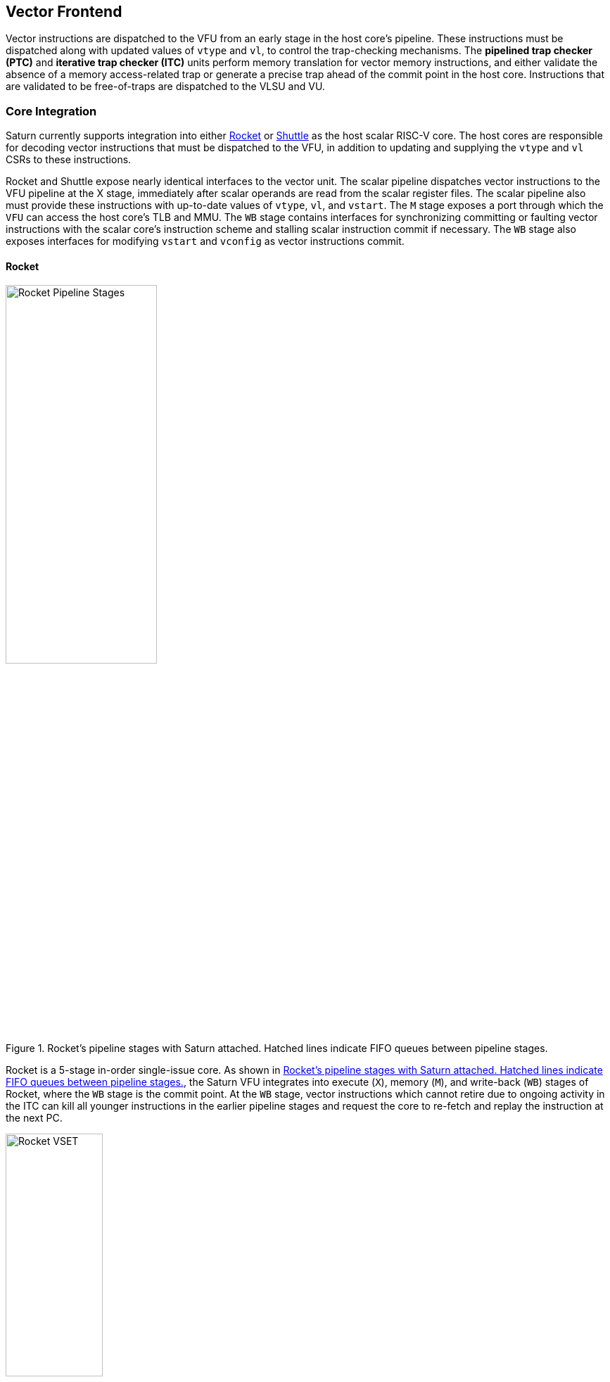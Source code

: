 <<<
[[frontend]]

== Vector Frontend

Vector instructions are dispatched to the VFU from an early stage in the host core's pipeline.
These instructions must be dispatched along with updated values of `vtype` and `vl`, to control the trap-checking mechanisms.
The *pipelined trap checker (PTC)* and *iterative trap checker (ITC)* units perform memory translation for vector memory instructions, and either validate the absence of a memory access-related trap or generate a precise trap ahead of the commit point in the host core.
Instructions that are validated to be free-of-traps are dispatched to the VLSU and VU.

=== Core Integration

Saturn currently supports integration into either https://github.com/ucb-bar/saturn-vector-impls/tree/master/src/main/scala/rocket[Rocket] or https://github.com/ucb-bar/saturn-vector-impls/tree/master/src/main/scala/shuttle[Shuttle] as the host scalar RISC-V core.
The host cores are responsible for decoding vector instructions that must be dispatched to the VFU, in addition to updating and supplying the `vtype` and `vl` CSRs to these instructions.

Rocket and Shuttle expose nearly identical interfaces to the vector unit.
The scalar pipeline dispatches vector instructions to the VFU pipeline at the X stage, immediately after scalar operands are read from the scalar register files.
The scalar pipeline also must provide these instructions with up-to-date values of `vtype`, `vl`, and `vstart`.
The `M` stage exposes a port through which the `VFU` can access the host core's TLB and MMU.
The `WB` stage contains interfaces for synchronizing committing or faulting vector instructions with the scalar core's instruction scheme and stalling scalar instruction commit if necessary.
The `WB` stage also exposes interfaces for modifying `vstart` and `vconfig` as vector instructions commit.

[discrete]
==== Rocket

[.text-center]
[#rocket]
.Rocket's pipeline stages with Saturn attached. Hatched lines indicate FIFO queues between pipeline stages.
image::diag/rocketpipe.png[Rocket Pipeline Stages,width=50%,align=center,title-align=center]

Rocket is a 5-stage in-order single-issue core.
As shown in <<rocket>>, the Saturn VFU integrates into execute (`X`), memory (`M`), and write-back (`WB`) stages of Rocket, where the `WB` stage is the commit point.
At the `WB` stage, vector instructions which cannot retire due to ongoing activity in the ITC can kill all younger instructions in the earlier pipeline stages and request the core to re-fetch and replay the instruction at the next PC.

[.text-center]
[#rocket-vset]
.`vset`-induced bubble in Rocket
image::diag/rocketvset.png[Rocket VSET,width=40%,align=center,title-align=center]

Rocket does not maintain a speculative copy of the `vtype` and `vl` CSRs at the decode (D) stage, so a data hazard can interlock the D stage whenever a vector instruction proceeds a `vset` instruction.
As showin in <<rocket-vset>>, a `vset` will always induce a 2-cycle bubble on a proceeding vector instruction.
The effect of this is most noticeable in short-chime mixed-precision vector code, in which `vset` instructions are frequent.

[discrete]
==== Shuttle

[.text-center]
[#shuttle]
.Shuttle's pipeline stages with Saturn attached. Hatched lines indicate FIFO queues between pipeline stages.
image::diag/shuttlepipe.png[Shuttle Pipeline Stages,width=55%,align=center,title-align=center]

Shuttle is a 6-stage in-order superscalar core, typically configured as 2-issue or 3-issue.
The Saturn VFU integrates into the execute (X), memory (M), and write-back (W) stages of Shuttle, where the W stage is the commit point.

Only one of the execution pipes in Shuttle can dispatch into the VFU, but any of the pipes can execute a `vset` operation.
However, during steady-state operation, Shuttle can dynamically construct instruction packets at the `D` stage to maximize instruction throughput given structural hazards by stalling partial instruction packets.

Similar to Rocket, vector instructions which cannot retire at the W stage will kill younger instructions in the pipeline and request a refetch and replay of the subsequent instruction.


[.text-center]
[#shuttle-vset]
.Shuttle dual-issue with forwarding of `vset`
image::diag/shuttlevset.png[Shuttle VSET,width=45%,align=center,title-align=center]


Unlike Rocket, Shuttle implements a bypass network for `vset` instructions modifying `vtype` or `vl`.
Vector instructions following a `vset` instruction do not need to stall, as the `vtype` and `vl` operands can be accessed through the bypass network.
However, a vector instruction cannot be issued in the same instruction packet as a `vset`: it must proceed on the next cycle instead.
<<shuttle-vset>> shows how Shuttle can dynamically stall a partial instruction packet with the `vadd` to issue it with a younger `vset` on the next cycle.
This example also depicts how stalling the `vadd` maintains 2 IPC through Shuttle and 1 IPC into the vector unit.


=== Memory Translation and Traps

Vector instructions dispatched into the VFU first execute through the pipelined trap checker (PTC).
Instructions for which the PTC cannot conservatively guarantee to be free of traps are issued to the ITC.
Instructions that pass the PTC successfully can then be dispatched to the VU and VLSU after they pass the commit point.

Since vector instructions may be speculative ahead of the commit point, any vector instruction killed by the scalar core is also killed in the VFU.
The PTC/ITC design pattern achieves the goal of making common case vector instructions fast, through the PTC, while preserving correct precise trap behavior for all vector instructions through the ITC.

The PTC and ITC share access to a single TLB port in the VFU.
This TLB port would typically access the scalar core's TLB.
Future modifications to Saturn could supply a dedicated vector TLB instead.

[discrete]
==== Pipelined Trap Checker (PTC)

The Pipelined Trap Checker is designed to handle common vector instructions without stalling the pipeline at 1 IPC.
Vector instructions fall into one of the following categories

 * *Single-beat* vector instructions include arithmetic instructions and vector memory instructions for which the extent of the access can be bound to one physical page, at most. This includes unit-strided vector loads and stores that do not cross pages, as well as physically addressed accesses that access a large contiguous physical region. These are the most common vector instructions and need to proceed at high throughput through the VFU
 * *Multi-beat* vector instructions are memory instructions for which the extent of the instruction's memory access can be easily determined, but the range crosses pages. These are somewhat common vector instructions, and must not incur a substantial penalty
 * *Iterative* vector instructions include masked, indexed, or strided memory instructions that might access arbitrarily many pages. These instructions would fundamentally be performance-bound by the single-ported TLB, so the VFU can process these instructions iteratively

In stage-0 (VF0), the PTC establishes which category a vector instruction belongs to.
Note that this does not require memory translation and can be quickly determined from the instruction opcode, base address offset, and current settings of `vtype` and `vl`.

Single-beat instructions execute down the PTC pipeline with no stalls.
In stage-1 (VF1), the accessed page for single-beat memory operations is checked through the TLB port.
In stage-2 (VF2), misses in the TLB flush the PTC, forcing the VFU to request a replay of the vector instruction.
This mirrors how the host in-order core handles scalar TLB misses through a replay mechanism.

If the VF2 TLB response indicates an access fault or page fault, retirement of the instruction is blocked, and the instruction is issued to the ITC to determine if it traps.
This is done because masked vector memory operations that access invalid addresses do not generate traps, and the ITC maintains the capability to access the vector register file for mask data.

Multi-beat instructions incur multi-cycle occupancy of the PTC.
The VF1 stage computes the number of elements within the first page, then updates `vstart` and requests a replay from the scalar core at the same PC.
The replayed instruction will see a non-zero `vstart`, compute an updated base address at the next page, request a replay if the remaining elements cross pages, and so on, until all the pages have been checked.
In the VF2 stage, the PTC will correctly set the `vstart` and `vl` signals for the vector instructions dispatched into the VU and VLSU to correctly set the partial execution of such instructions.
In effect, the PTC cracks page-crossing contiguous loads and stores into single-page operations.

[discrete]
==== Iterative Trap Checker (ITC)

Iterative instructions cannot be conservatively bound by the PTC.
Instead, these instructions perform a no-op through the PTC and are issued to the ITC.
Unlike the PTC, which operates page-by-page, the ITC executes element-by-element, requesting index and mask values from the VU for indexed and masked vector operations.
The ITC generates a unique address for each element in the vector access, checks the TLB, and dispatches the element operation for that instruction to the VU and VLSU only if no fault is found.
Upon a trap, the precise element index of the access that generates the trap is known, and all accesses preceding the faulting element would have been dispatched to the VU and VLSU.

The ITC accesses the TLB through the same port as the PTC.
The ITC also can access the VRF through the VU to fetch index or mask data.

=== Memory Disambiguation

Vector memory instructions appear to execute sequentially with the scalar loads and stores generated by the same hart.
Scalar stores cannot execute while there is a pending older vector load or store to that same address.
Scalar loads cannot execute while there is a pending older vector load to that same address.
Furthermore, the scalar store buffer must be empty when dispatching a younger vector memory operation, since the vector memory path does not check the contents of the scalar store buffer.

The S2 stage of the PTC also receives the physical address of the current in-flight scalar load or store about to commit in the host scalar core's W stage.
This address is checked against the older inflight loads and stores in the VLIQ and VSIQ in the VLSU.
On a match, a replay for the younger scalar load or store is requested.

To avoid RAW or WAW hazards against scalar stores in a scalar store buffer, the PTC stalls dispatch of vector instructions in the S2 stage until the scalar store buffer is empty.
We observe that this requirement has minimal impact on most vector codes, as scalar stores are rare in stripmined loops.

=== Interface to VU and VLSU

The `VectorIssueInst` bundle presented to the VU and VLSU contains the instruction bits, scalar operands, and current `vtype`/`vstart`/`vl` settings for this instruction.
For memory operations, this bundle also provides the physical page index of the accessed page for this instruction, since the PTC and ITC crack vector memory instructions into single-page accesses.
For segmented instructions where a segment crosses a page, `segstart` and `segend` bits are additionally included in the bundle, to indicate which slice of a segment resides in the current page.

